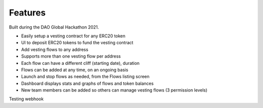 Features
========

Built during the DAO Global Hackathon 2021.

* Easily setup a vesting contract for any ERC20 token
* UI to deposit ERC20 tokens to fund the vesting contract
* Add vesting flows to any address
* Supports more than one vesting flow per address
* Each flow can have a different cliff (starting date), duration
* Flows can be added at any time, on an ongoing basis
* Launch and stop flows as needed, from the Flows listing screen
* Dashboard displays stats and graphs of flows and token balances
* New team members can be added so others can manage vesting flows (3 permission levels)

Testing webhook

